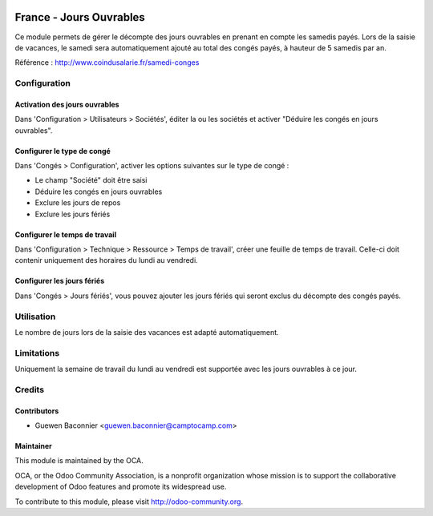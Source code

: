 .. image:: https://img.shields.io/badge/licence-AGPL--3-blue.svg
   :target: http://www.gnu.org/licenses/agpl-3.0-standalone.html
   :alt: License: AGPL-3

========================
France - Jours Ouvrables
========================

Ce module permets de gérer le décompte des jours ouvrables en prenant en
compte les samedis payés. Lors de la saisie de vacances, le samedi sera
automatiquement ajouté au total des congés payés, à hauteur de 5 samedis par
an.

Référence : http://www.coindusalarie.fr/samedi-conges

Configuration
=============

Activation des jours ouvrables
------------------------------

Dans 'Configuration > Utilisateurs > Sociétés', éditer la ou les sociétés et
activer "Déduire les congés en jours ouvrables".

Configurer le type de congé
---------------------------

Dans 'Congés > Configuration', activer les options suivantes sur le type de
congé :

* Le champ "Société" doit être saisi
* Déduire les congés en jours ouvrables
* Exclure les jours de repos
* Exclure les jours fériés

Configurer le temps de travail
------------------------------

Dans 'Configuration > Technique > Ressource > Temps de travail', créer une
feuille de temps de travail. Celle-ci doit contenir uniquement des horaires du
lundi au vendredi.

Configurer les jours fériés
---------------------------

Dans 'Congés > Jours fériés', vous pouvez ajouter les jours fériés qui seront
exclus du décompte des congés payés.


Utilisation
===========

Le nombre de jours lors de la saisie des vacances est adapté automatiquement.

.. image:: https://odoo-community.org/website/image/ir.attachment/5784_f2813bd/datas
   :alt: Try me on Runbot
   :target: https://runbot.odoo-community.org/runbot/121/10.0

Limitations
===========

Uniquement la semaine de travail du lundi au vendredi est supportée avec les
jours ouvrables à ce jour.

Credits
=======

Contributors
------------

* Guewen Baconnier <guewen.baconnier@camptocamp.com>

Maintainer
----------

.. image:: http://odoo-community.org/logo.png
   :alt: Odoo Community Association
   :target: http://odoo-community.org

This module is maintained by the OCA.

OCA, or the Odoo Community Association, is a nonprofit organization whose mission is to support the collaborative development of Odoo features and promote its widespread use.

To contribute to this module, please visit http://odoo-community.org.
